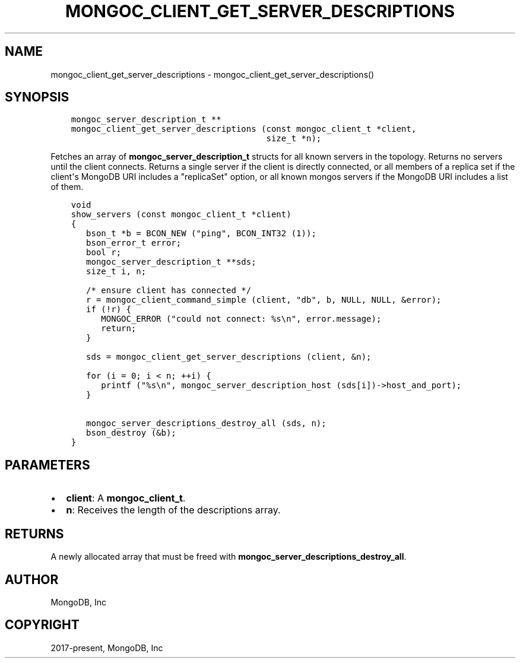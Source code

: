 .\" Man page generated from reStructuredText.
.
.TH "MONGOC_CLIENT_GET_SERVER_DESCRIPTIONS" "3" "Feb 02, 2021" "1.17.4" "libmongoc"
.SH NAME
mongoc_client_get_server_descriptions \- mongoc_client_get_server_descriptions()
.
.nr rst2man-indent-level 0
.
.de1 rstReportMargin
\\$1 \\n[an-margin]
level \\n[rst2man-indent-level]
level margin: \\n[rst2man-indent\\n[rst2man-indent-level]]
-
\\n[rst2man-indent0]
\\n[rst2man-indent1]
\\n[rst2man-indent2]
..
.de1 INDENT
.\" .rstReportMargin pre:
. RS \\$1
. nr rst2man-indent\\n[rst2man-indent-level] \\n[an-margin]
. nr rst2man-indent-level +1
.\" .rstReportMargin post:
..
.de UNINDENT
. RE
.\" indent \\n[an-margin]
.\" old: \\n[rst2man-indent\\n[rst2man-indent-level]]
.nr rst2man-indent-level -1
.\" new: \\n[rst2man-indent\\n[rst2man-indent-level]]
.in \\n[rst2man-indent\\n[rst2man-indent-level]]u
..
.SH SYNOPSIS
.INDENT 0.0
.INDENT 3.5
.sp
.nf
.ft C
mongoc_server_description_t **
mongoc_client_get_server_descriptions (const mongoc_client_t *client,
                                       size_t *n);
.ft P
.fi
.UNINDENT
.UNINDENT
.sp
Fetches an array of \fBmongoc_server_description_t\fP structs for all known servers in the topology. Returns no servers until the client connects. Returns a single server if the client is directly connected, or all members of a replica set if the client\(aqs MongoDB URI includes a "replicaSet" option, or all known mongos servers if the MongoDB URI includes a list of them.
.INDENT 0.0
.INDENT 3.5
.sp
.nf
.ft C
void
show_servers (const mongoc_client_t *client)
{
   bson_t *b = BCON_NEW ("ping", BCON_INT32 (1));
   bson_error_t error;
   bool r;
   mongoc_server_description_t **sds;
   size_t i, n;

   /* ensure client has connected */
   r = mongoc_client_command_simple (client, "db", b, NULL, NULL, &error);
   if (!r) {
      MONGOC_ERROR ("could not connect: %s\en", error.message);
      return;
   }

   sds = mongoc_client_get_server_descriptions (client, &n);

   for (i = 0; i < n; ++i) {
      printf ("%s\en", mongoc_server_description_host (sds[i])\->host_and_port);
   }

   mongoc_server_descriptions_destroy_all (sds, n);
   bson_destroy (&b);
}
.ft P
.fi
.UNINDENT
.UNINDENT
.SH PARAMETERS
.INDENT 0.0
.IP \(bu 2
\fBclient\fP: A \fBmongoc_client_t\fP\&.
.IP \(bu 2
\fBn\fP: Receives the length of the descriptions array.
.UNINDENT
.SH RETURNS
.sp
A newly allocated array that must be freed with \fBmongoc_server_descriptions_destroy_all\fP\&.
.SH AUTHOR
MongoDB, Inc
.SH COPYRIGHT
2017-present, MongoDB, Inc
.\" Generated by docutils manpage writer.
.
